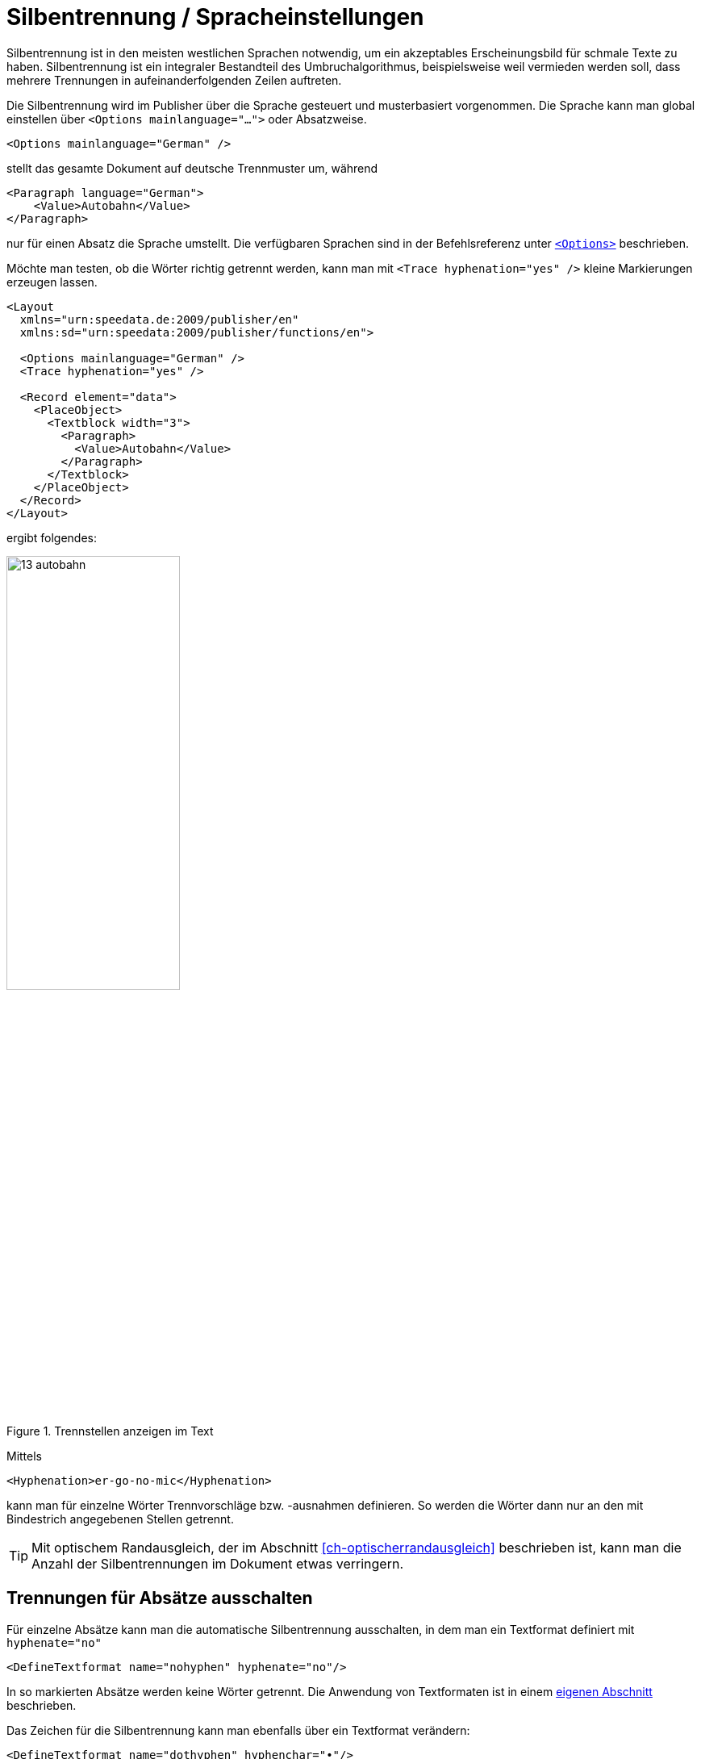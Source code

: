 [[ch-silbentrennung-sprache]]
= Silbentrennung / Spracheinstellungen

Silbentrennung ist in den meisten westlichen Sprachen notwendig, um ein akzeptables Erscheinungsbild für schmale Texte zu haben.
Silbentrennung ist ein integraler Bestandteil des Umbruchalgorithmus, beispielsweise weil vermieden werden soll, dass mehrere Trennungen in aufeinanderfolgenden Zeilen auftreten.

Die Silbentrennung wird im Publisher über die Sprache gesteuert und musterbasiert vorgenommen.
Die Sprache kann man global einstellen über `<Options mainlanguage="...">` oder Absatzweise.


[source, xml]
-------------------------------------------------------------------------------
<Options mainlanguage="German" />
-------------------------------------------------------------------------------


stellt das gesamte Dokument auf deutsche Trennmuster um, während

[source, xml]
-------------------------------------------------------------------------------
<Paragraph language="German">
    <Value>Autobahn</Value>
</Paragraph>
-------------------------------------------------------------------------------


nur für einen Absatz die Sprache umstellt.
Die verfügbaren Sprachen sind in der Befehlsreferenz unter <<cmd-options,`<Options>`>> beschrieben.

Möchte man testen, ob die Wörter richtig getrennt werden, kann man mit `<Trace hyphenation="yes" />` kleine Markierungen erzeugen lassen.
ifdef::backend-docbook99[]
Siehe die Abbildung~<<abb-trennstellenimtext>>.
endif::[]

[source, xml]
-------------------------------------------------------------------------------
<Layout
  xmlns="urn:speedata.de:2009/publisher/en"
  xmlns:sd="urn:speedata:2009/publisher/functions/en">

  <Options mainlanguage="German" />
  <Trace hyphenation="yes" />

  <Record element="data">
    <PlaceObject>
      <Textblock width="3">
        <Paragraph>
          <Value>Autobahn</Value>
        </Paragraph>
      </Textblock>
    </PlaceObject>
  </Record>
</Layout>
-------------------------------------------------------------------------------

ifndef::backend-docbook99[]
ergibt folgendes:
endif::[]
//~


[[abb-trennstellenimtext]]
.Trennstellen anzeigen im Text
image::13-autobahn.png[width=50%]

Mittels(((`Hyphenation`)))

[source, xml]
-------------------------------------------------------------------------------
<Hyphenation>er-go-no-mic</Hyphenation>
-------------------------------------------------------------------------------


kann man für einzelne Wörter Trennvorschläge bzw. -ausnahmen definieren. So werden die Wörter dann nur an den mit Bindestrich angegebenen Stellen getrennt.

TIP: Mit optischem Randausgleich, der im Abschnitt <<ch-optischerrandausgleich>> beschrieben ist, kann man die Anzahl der Silbentrennungen im Dokument etwas verringern.


[[ch-trennung-ausschalten]]
== Trennungen für Absätze ausschalten


Für einzelne Absätze kann man die automatische Silbentrennung ausschalten, in dem man ein Textformat definiert mit `hyphenate="no"`


[source, xml]
-------------------------------------------------------------------------------
<DefineTextformat name="nohyphen" hyphenate="no"/>
-------------------------------------------------------------------------------

In so markierten Absätze werden keine Wörter getrennt.
Die Anwendung von Textformaten ist in einem <<ch-textformate,eigenen Abschnitt>> beschrieben.

Das Zeichen für die Silbentrennung kann man ebenfalls über ein Textformat verändern:

[source, xml]
-------------------------------------------------------------------------------
<DefineTextformat name="dothyphen" hyphenchar="•"/>
-------------------------------------------------------------------------------

.Anderes Zeichen für Worttrennungen
image::13-dothyphen.png[width=50%]

== Trennungen nur an bestimmten Zeichen zulassen

Eine Eigenschaft von `<Paragraph>` erlaubt die Zeichen einzugrenzen, an denen ein Zeilenumbruch  eingefügt werden darf.
Das ist bei technischen Daten oft wichtig, wo z. B. Typbezeichnungen in der Form `12-345/AB` vorkommen, und nicht getrennt werden sollen.
Im folgenden Beispiel darf nur hinter einem Schrägstrich umbrochen werden:


[source, xml]
-------------------------------------------------------------------------------
<Paragraph allowbreak="/">
  <Value>https://download.speedata.de/publisher/development/</Value>
</Paragraph>
-------------------------------------------------------------------------------

Die Voreinstellung für `allowbreak` ist `" -"`, also ein Umbruch an einem Leerzeichen oder einem Trennstrich.



TIP: Das ist ein experimentelles Feature im Publisher. Wahrscheinlich wird dies in einer zukünftigen Version einem Textformat zugeordnet werden.

